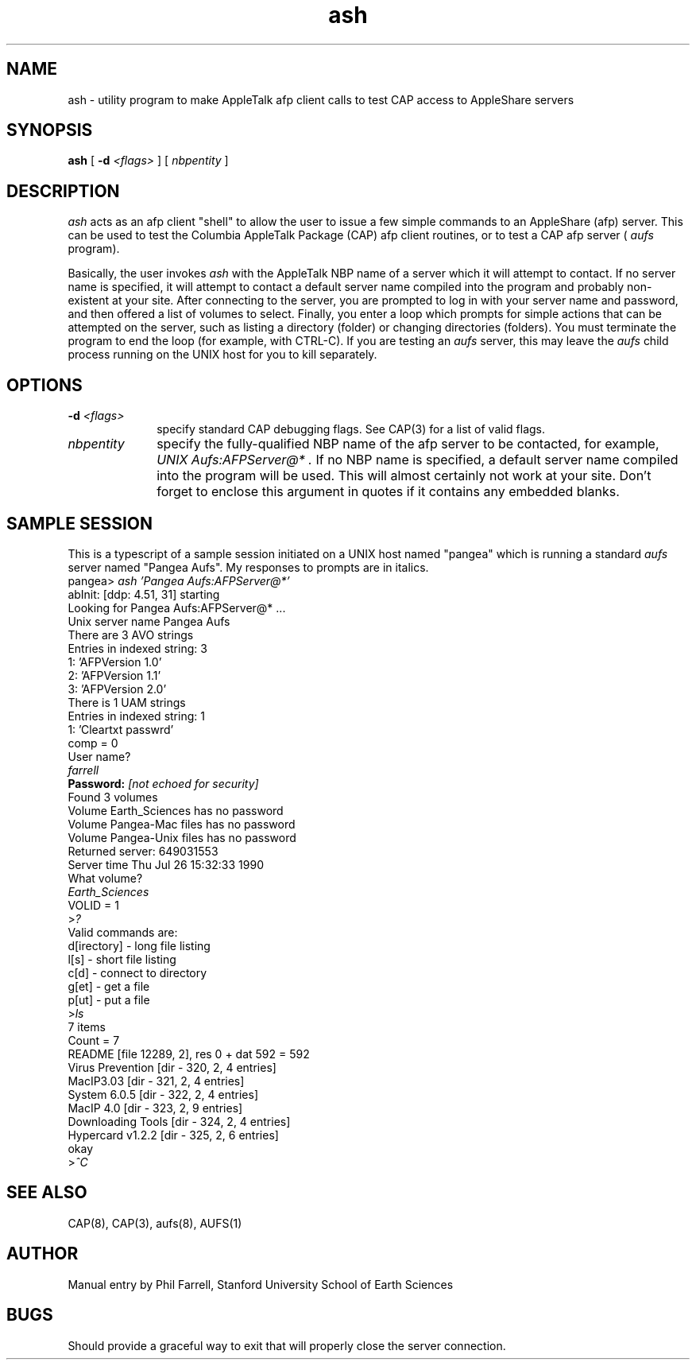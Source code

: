 .TH ash 1 "26 July 1990" "Columbia University"
.SH NAME
ash \- utility program to make AppleTalk afp client calls to test CAP access to AppleShare servers
.SH SYNOPSIS
.B ash
[
.BI \-d " <flags>"
] [
.I nbpentity
]
.SH DESCRIPTION
.I ash
acts as an afp client "shell" to allow the user to issue a few simple commands
to an AppleShare (afp) server.
This can be used to test the Columbia AppleTalk Package (CAP) afp client
routines, or to test a CAP afp server (
.I aufs
program).
.PP
Basically, the user invokes
.I ash
with the AppleTalk NBP name of a server which it will attempt to contact.
If no server name is specified, it will attempt to contact a default server
name compiled into the program and probably non-existent at your site.
After connecting to the server, you are prompted to log in with your
server name and password, and then offered a list of volumes to select.
Finally, you enter a loop which prompts for simple actions that can be 
attempted on the server, such as listing a directory (folder) or changing
directories (folders).
You must terminate the program to end the loop (for example, with CTRL-C).
If you are testing an
.I aufs
server, this may leave the
.I aufs
child process running on the UNIX host for you to kill separately.
.SH OPTIONS
.TP 10
.BI \-d " <flags>"
specify standard CAP debugging flags.  See CAP(3) for a list of valid flags.
.TP 10
.I nbpentity
specify the fully-qualified NBP name of the afp server to be contacted,
for example,
.I "UNIX Aufs:AFPServer@*".
If no NBP name is specified, a default server name compiled into the 
program will be used.
This will almost certainly not work at your site.
Don't forget to enclose this argument in quotes if it contains any 
embedded blanks.
.SH SAMPLE SESSION
This is a typescript of a sample session initiated on a UNIX host named
"pangea" which is running a standard
.I aufs
server named "Pangea Aufs".
My responses to prompts are in italics.
.nf
.RI pangea> " ash 'Pangea Aufs:AFPServer@*'"
abInit: [ddp:   4.51, 31] starting
Looking for Pangea Aufs:AFPServer@* ...
Unix server name Pangea Aufs
There are 3 AVO strings
Entries in indexed string: 3
1: 'AFPVersion 1.0'
2: 'AFPVersion 1.1'
3: 'AFPVersion 2.0'
There is 1 UAM strings
Entries in indexed string: 1
1: 'Cleartxt passwrd'
comp  = 0
User name?
.I farrell
.BI Password: " [not echoed for security]"
Found 3 volumes
Volume Earth_Sciences has no password
Volume Pangea-Mac files has no password
Volume Pangea-Unix files has no password
Returned server: 649031553
Server time Thu Jul 26 15:32:33 1990
What volume?
.I Earth_Sciences
VOLID = 1
.RI > ?
Valid commands are:
d[irectory] - long file listing
l[s] - short file listing
c[d] - connect to directory
g[et] - get a file
p[ut] - put a file
.RI > ls
7 items
Count = 7
README [file 12289, 2], res 0 + dat 592 = 592
Virus Prevention [dir - 320, 2, 4 entries]
MacIP3.03 [dir - 321, 2, 4 entries]
System 6.0.5 [dir - 322, 2, 4 entries]
MacIP 4.0 [dir - 323, 2, 9 entries]
Downloading Tools [dir - 324, 2, 4 entries]
Hypercard v1.2.2 [dir - 325, 2, 6 entries]
okay
.RI > ^C
.fi
.SH SEE ALSO
CAP(8), CAP(3), aufs(8), AUFS(1)
.SH AUTHOR
Manual entry by Phil Farrell, Stanford University School of Earth Sciences
.SH BUGS
Should provide a graceful way to exit that will properly close the server
connection.
